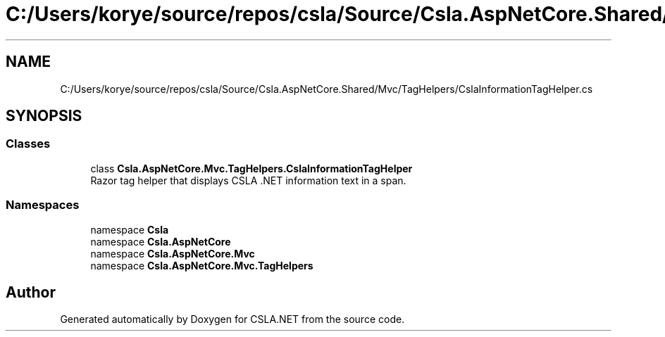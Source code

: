 .TH "C:/Users/korye/source/repos/csla/Source/Csla.AspNetCore.Shared/Mvc/TagHelpers/CslaInformationTagHelper.cs" 3 "Wed Jul 21 2021" "Version 5.4.2" "CSLA.NET" \" -*- nroff -*-
.ad l
.nh
.SH NAME
C:/Users/korye/source/repos/csla/Source/Csla.AspNetCore.Shared/Mvc/TagHelpers/CslaInformationTagHelper.cs
.SH SYNOPSIS
.br
.PP
.SS "Classes"

.in +1c
.ti -1c
.RI "class \fBCsla\&.AspNetCore\&.Mvc\&.TagHelpers\&.CslaInformationTagHelper\fP"
.br
.RI "Razor tag helper that displays CSLA \&.NET information text in a span\&. "
.in -1c
.SS "Namespaces"

.in +1c
.ti -1c
.RI "namespace \fBCsla\fP"
.br
.ti -1c
.RI "namespace \fBCsla\&.AspNetCore\fP"
.br
.ti -1c
.RI "namespace \fBCsla\&.AspNetCore\&.Mvc\fP"
.br
.ti -1c
.RI "namespace \fBCsla\&.AspNetCore\&.Mvc\&.TagHelpers\fP"
.br
.in -1c
.SH "Author"
.PP 
Generated automatically by Doxygen for CSLA\&.NET from the source code\&.

